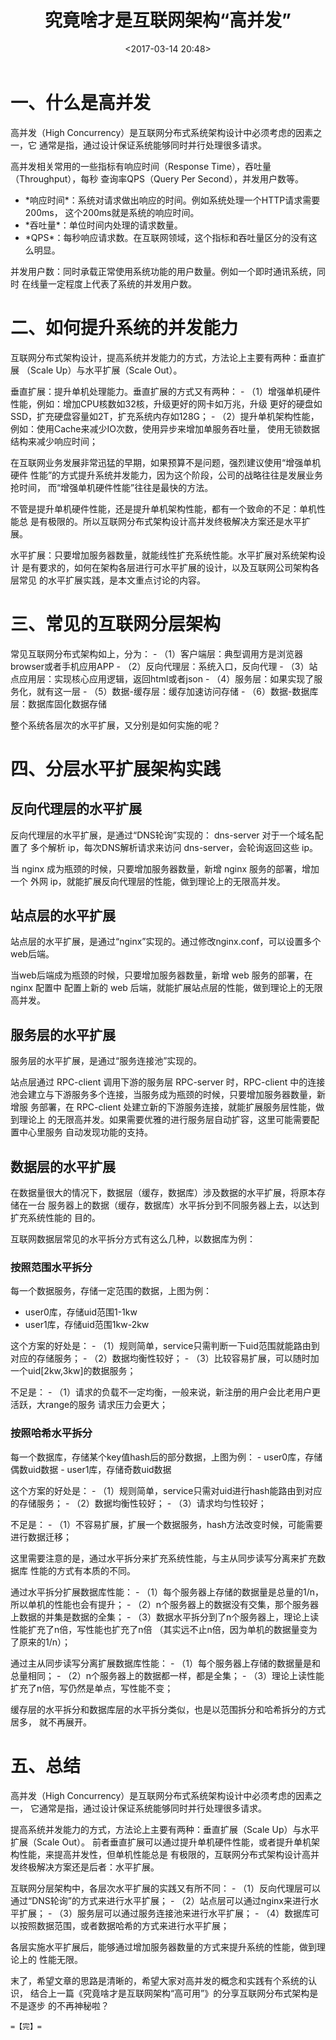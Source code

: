 #+title: 究竟啥才是互联网架构“高并发”
#+date: <2017-03-14 20:48>
#+filetags: reprint

* 一、什么是高并发

高并发（High
Concurrency）是互联网分布式系统架构设计中必须考虑的因素之一，它
通常是指，通过设计保证系统能够同时并行处理很多请求。

高并发相关常用的一些指标有响应时间（Response
Time），吞吐量（Throughput），每秒 查询率QPS（Query Per
Second），并发用户数等。

-  *响应时间*：系统对请求做出响应的时间。例如系统处理一个HTTP请求需要200ms，
   这个200ms就是系统的响应时间。
-  *吞吐量*：单位时间内处理的请求数量。
-  *QPS*：每秒响应请求数。在互联网领域，这个指标和吞吐量区分的没有这么明显。

并发用户数：同时承载正常使用系统功能的用户数量。例如一个即时通讯系统，同时
在线量一定程度上代表了系统的并发用户数。

* 二、如何提升系统的并发能力

互联网分布式架构设计，提高系统并发能力的方式，方法论上主要有两种：垂直扩展
（Scale Up）与水平扩展（Scale Out）。

垂直扩展：提升单机处理能力。垂直扩展的方式又有两种： -
（1）增强单机硬件性能，例如：增加CPU核数如32核，升级更好的网卡如万兆，升级
更好的硬盘如SSD，扩充硬盘容量如2T，扩充系统内存如128G； -
（2）提升单机架构性能，例如：使用Cache来减少IO次数，使用异步来增加单服务吞吐量，
使用无锁数据结构来减少响应时间；

在互联网业务发展非常迅猛的早期，如果预算不是问题，强烈建议使用“增强单机硬件
性能”的方式提升系统并发能力，因为这个阶段，公司的战略往往是发展业务抢时间，
而“增强单机硬件性能”往往是最快的方法。

不管是提升单机硬件性能，还是提升单机架构性能，都有一个致命的不足：单机性能总
是有极限的。所以互联网分布式架构设计高并发终极解决方案还是水平扩展。

水平扩展：只要增加服务器数量，就能线性扩充系统性能。水平扩展对系统架构设计
是有要求的，如何在架构各层进行可水平扩展的设计，以及互联网公司架构各层常见
的水平扩展实践，是本文重点讨论的内容。

* 三、常见的互联网分层架构

[[./images/2017-03-14-high-concurrent/1.webp]]
常见互联网分布式架构如上，分为： -
（1）客户端层：典型调用方是浏览器browser或者手机应用APP -
（2）反向代理层：系统入口，反向代理 -
（3）站点应用层：实现核心应用逻辑，返回html或者json -
（4）服务层：如果实现了服务化，就有这一层 -
（5）数据-缓存层：缓存加速访问存储 -
（6）数据-数据库层：数据库固化数据存储

整个系统各层次的水平扩展，又分别是如何实施的呢？

* 四、分层水平扩展架构实践

** 反向代理层的水平扩展

[[./images/2017-03-14-high-concurrent/2.webp]]
反向代理层的水平扩展，是通过“DNS轮询”实现的： dns-server
对于一个域名配置了 多个解析 ip，每次DNS解析请求来访问
dns-server，会轮询返回这些 ip。

当 nginx 成为瓶颈的时候，只要增加服务器数量，新增 nginx
服务的部署，增加一个 外网
ip，就能扩展反向代理层的性能，做到理论上的无限高并发。

** 站点层的水平扩展

[[./images/2017-03-14-high-concurrent/3.webp]]
站点层的水平扩展，是通过“nginx”实现的。通过修改nginx.conf，可以设置多个web后端。

当web后端成为瓶颈的时候，只要增加服务器数量，新增 web 服务的部署，在
nginx 配置中 配置上新的 web
后端，就能扩展站点层的性能，做到理论上的无限高并发。

** 服务层的水平扩展

服务层的水平扩展，是通过“服务连接池”实现的。

站点层通过 RPC-client 调用下游的服务层 RPC-server 时，RPC-client
中的连接
池会建立与下游服务多个连接，当服务成为瓶颈的时候，只要增加服务器数量，新增服
务部署，在 RPC-client
处建立新的下游服务连接，就能扩展服务层性能，做到理论上
的无限高并发。如果需要优雅的进行服务层自动扩容，这里可能需要配置中心里服务
自动发现功能的支持。

** 数据层的水平扩展

在数据量很大的情况下，数据层（缓存，数据库）涉及数据的水平扩展，将原本存储在一台
服务器上的数据（缓存，数据库）水平拆分到不同服务器上去，以达到扩充系统性能的
目的。

互联网数据层常见的水平拆分方式有这么几种，以数据库为例：

*** 按照范围水平拆分

每一个数据服务，存储一定范围的数据，上图为例：

-  user0库，存储uid范围1-1kw
-  user1库，存储uid范围1kw-2kw

这个方案的好处是： -
（1）规则简单，service只需判断一下uid范围就能路由到对应的存储服务； -
（2）数据均衡性较好； -
（3）比较容易扩展，可以随时加一个uid[2kw,3kw]的数据服务；

不足是： -
（1）请求的负载不一定均衡，一般来说，新注册的用户会比老用户更活跃，大range的服务
请求压力会更大；

*** 按照哈希水平拆分

每一个数据库，存储某个key值hash后的部分数据，上图为例： -
user0库，存储偶数uid数据 - user1库，存储奇数uid数据

这个方案的好处是： -
（1）规则简单，service只需对uid进行hash能路由到对应的存储服务； -
（2）数据均衡性较好； - （3）请求均匀性较好；

不足是： -
（1）不容易扩展，扩展一个数据服务，hash方法改变时候，可能需要进行数据迁移；

这里需要注意的是，通过水平拆分来扩充系统性能，与主从同步读写分离来扩充数据库
性能的方式有本质的不同。

通过水平拆分扩展数据库性能： -
（1）每个服务器上存储的数据量是总量的1/n，所以单机的性能也会有提升； -
（2）n个服务器上的数据没有交集，那个服务器上数据的并集是数据的全集； -
（3）数据水平拆分到了n个服务器上，理论上读性能扩充了n倍，写性能也扩充了n倍
（其实远不止n倍，因为单机的数据量变为了原来的1/n）；

通过主从同步读写分离扩展数据库性能： -
（1）每个服务器上存储的数据量是和总量相同； -
（2）n个服务器上的数据都一样，都是全集； -
（3）理论上读性能扩充了n倍，写仍然是单点，写性能不变；

缓存层的水平拆分和数据库层的水平拆分类似，也是以范围拆分和哈希拆分的方式居多，
就不再展开。

* 五、总结

高并发（High
Concurrency）是互联网分布式系统架构设计中必须考虑的因素之一，
它通常是指，通过设计保证系统能够同时并行处理很多请求。

提高系统并发能力的方式，方法论上主要有两种：垂直扩展（Scale
Up）与水平扩展（Scale Out）。
前者垂直扩展可以通过提升单机硬件性能，或者提升单机架构性能，来提高并发性，但单机性能总是
有极限的，互联网分布式架构设计高并发终极解决方案还是后者：水平扩展。

互联网分层架构中，各层次水平扩展的实践又有所不同： -
（1）反向代理层可以通过“DNS轮询”的方式来进行水平扩展； -
（2）站点层可以通过nginx来进行水平扩展； -
（3）服务层可以通过服务连接池来进行水平扩展； -
（4）数据库可以按照数据范围，或者数据哈希的方式来进行水平扩展；

各层实施水平扩展后，能够通过增加服务器数量的方式来提升系统的性能，做到理论上的
性能无限。

末了，希望文章的思路是清晰的，希望大家对高并发的概念和实践有个系统的认识，
结合上一篇《究竟啥才是互联网架构“高可用”》的分享互联网分布式架构是不是逐步
的不再神秘啦？

==【完】==
